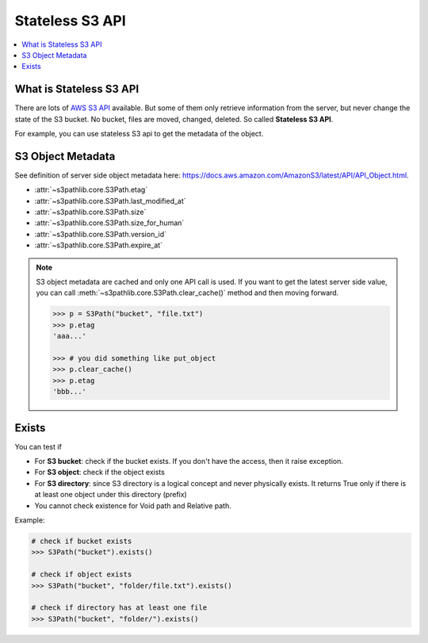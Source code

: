 Stateless S3 API
==============================================================================

.. contents::
    :class: this-will-duplicate-information-and-it-is-still-useful-here
    :depth: 1
    :local:


.. _what-is-stateless-s3-api:

What is Stateless S3 API
------------------------------------------------------------------------------
There are lots of `AWS S3 API <https://boto3.amazonaws.com/v1/documentation/api/latest/reference/services/s3.html>`_ available. But some of them only retrieve information from the server, but never change the state of the S3 bucket. No bucket, files are moved, changed, deleted. So called **Stateless S3 API**.

For example, you can use stateless S3 api to get the metadata of the object.


S3 Object Metadata
------------------------------------------------------------------------------
See definition of server side object metadata here: https://docs.aws.amazon.com/AmazonS3/latest/API/API_Object.html.

- :attr:`~s3pathlib.core.S3Path.etag`
- :attr:`~s3pathlib.core.S3Path.last_modified_at`
- :attr:`~s3pathlib.core.S3Path.size`
- :attr:`~s3pathlib.core.S3Path.size_for_human`
- :attr:`~s3pathlib.core.S3Path.version_id`
- :attr:`~s3pathlib.core.S3Path.expire_at`

.. note::

    S3 object metadata are cached and only one API call is used. If you want to get the latest server side value, you can call :meth:`~s3pathlib.core.S3Path.clear_cache()` method and then moving forward.

    .. code-block:: python
    
        >>> p = S3Path("bucket", "file.txt")
        >>> p.etag
        'aaa...'

        >>> # you did something like put_object
        >>> p.clear_cache()
        >>> p.etag
        'bbb...'


Exists
------------------------------------------------------------------------------
You can test if

- For **S3 bucket**: check if the bucket exists. If you don't have the access, then it raise exception.
- For **S3 object**: check if the object exists
- For **S3 directory**: since S3 directory is a logical concept and never physically exists. It returns True only if there is at least one object under this directory (prefix)
- You cannot check existence for Void path and Relative path.

Example:

.. code-block:: python

    # check if bucket exists
    >>> S3Path("bucket").exists()

    # check if object exists
    >>> S3Path("bucket", "folder/file.txt").exists()

    # check if directory has at least one file
    >>> S3Path("bucket", "folder/").exists()
